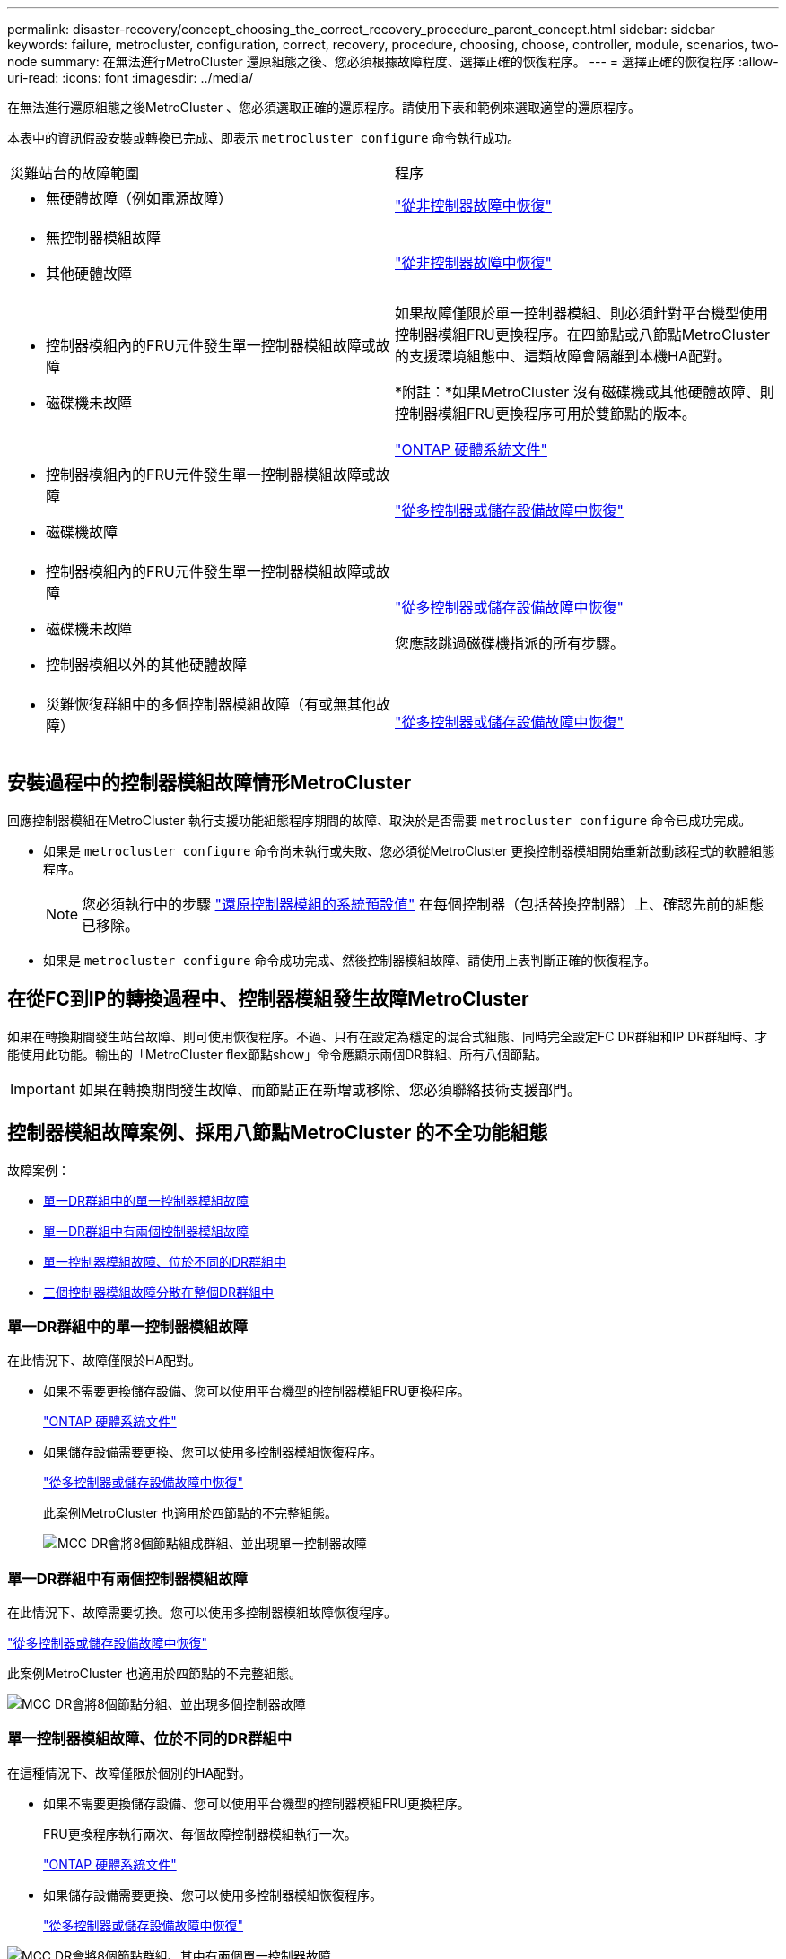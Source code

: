 ---
permalink: disaster-recovery/concept_choosing_the_correct_recovery_procedure_parent_concept.html 
sidebar: sidebar 
keywords: failure, metrocluster, configuration, correct, recovery, procedure, choosing, choose, controller, module, scenarios, two-node 
summary: 在無法進行MetroCluster 還原組態之後、您必須根據故障程度、選擇正確的恢復程序。 
---
= 選擇正確的恢復程序
:allow-uri-read: 
:icons: font
:imagesdir: ../media/


[role="lead"]
在無法進行還原組態之後MetroCluster 、您必須選取正確的還原程序。請使用下表和範例來選取適當的還原程序。

本表中的資訊假設安裝或轉換已完成、即表示 `metrocluster configure` 命令執行成功。

|===


| 災難站台的故障範圍 | 程序 


 a| 
* 無硬體故障（例如電源故障）

 a| 
link:task_recover_from_a_non_controller_failure_mcc_dr.html["從非控制器故障中恢復"]



 a| 
* 無控制器模組故障
* 其他硬體故障

 a| 
link:task_recover_from_a_non_controller_failure_mcc_dr.html["從非控制器故障中恢復"]



 a| 
* 控制器模組內的FRU元件發生單一控制器模組故障或故障
* 磁碟機未故障

 a| 
如果故障僅限於單一控制器模組、則必須針對平台機型使用控制器模組FRU更換程序。在四節點或八節點MetroCluster 的支援環境組態中、這類故障會隔離到本機HA配對。

*附註：*如果MetroCluster 沒有磁碟機或其他硬體故障、則控制器模組FRU更換程序可用於雙節點的版本。

https://docs.netapp.com/platstor/index.jsp["ONTAP 硬體系統文件"^]



 a| 
* 控制器模組內的FRU元件發生單一控制器模組故障或故障
* 磁碟機故障

 a| 
link:task_recover_from_a_multi_controller_and_or_storage_failure.html["從多控制器或儲存設備故障中恢復"]



 a| 
* 控制器模組內的FRU元件發生單一控制器模組故障或故障
* 磁碟機未故障
* 控制器模組以外的其他硬體故障

 a| 
link:task_recover_from_a_multi_controller_and_or_storage_failure.html["從多控制器或儲存設備故障中恢復"]

您應該跳過磁碟機指派的所有步驟。



 a| 
* 災難恢復群組中的多個控制器模組故障（有或無其他故障）

 a| 
link:task_recover_from_a_multi_controller_and_or_storage_failure.html["從多控制器或儲存設備故障中恢復"]

|===


== 安裝過程中的控制器模組故障情形MetroCluster

回應控制器模組在MetroCluster 執行支援功能組態程序期間的故障、取決於是否需要 `metrocluster configure` 命令已成功完成。

* 如果是 `metrocluster configure` 命令尚未執行或失敗、您必須從MetroCluster 更換控制器模組開始重新啟動該程式的軟體組態程序。
+

NOTE: 您必須執行中的步驟 link:https://docs.netapp.com/us-en/ontap-metrocluster/install-ip/task_sw_config_restore_defaults.html["還原控制器模組的系統預設值"] 在每個控制器（包括替換控制器）上、確認先前的組態已移除。

* 如果是 `metrocluster configure` 命令成功完成、然後控制器模組故障、請使用上表判斷正確的恢復程序。




== 在從FC到IP的轉換過程中、控制器模組發生故障MetroCluster

如果在轉換期間發生站台故障、則可使用恢復程序。不過、只有在設定為穩定的混合式組態、同時完全設定FC DR群組和IP DR群組時、才能使用此功能。輸出的「MetroCluster flex節點show」命令應顯示兩個DR群組、所有八個節點。


IMPORTANT: 如果在轉換期間發生故障、而節點正在新增或移除、您必須聯絡技術支援部門。



== 控制器模組故障案例、採用八節點MetroCluster 的不全功能組態

故障案例：

* <<單一DR群組中的單一控制器模組故障>>
* <<單一DR群組中有兩個控制器模組故障>>
* <<單一控制器模組故障、位於不同的DR群組中>>
* <<三個控制器模組故障分散在整個DR群組中>>




=== 單一DR群組中的單一控制器模組故障

在此情況下、故障僅限於HA配對。

* 如果不需要更換儲存設備、您可以使用平台機型的控制器模組FRU更換程序。
+
https://docs.netapp.com/platstor/index.jsp["ONTAP 硬體系統文件"^]

* 如果儲存設備需要更換、您可以使用多控制器模組恢復程序。
+
link:task_recover_from_a_multi_controller_and_or_storage_failure.html["從多控制器或儲存設備故障中恢復"]

+
此案例MetroCluster 也適用於四節點的不完整組態。

+
image::../media/mcc_dr_groups_8_node_with_a_single_controller_failure.gif[MCC DR會將8個節點組成群組、並出現單一控制器故障]





=== 單一DR群組中有兩個控制器模組故障

在此情況下、故障需要切換。您可以使用多控制器模組故障恢復程序。

link:task_recover_from_a_multi_controller_and_or_storage_failure.html["從多控制器或儲存設備故障中恢復"]

此案例MetroCluster 也適用於四節點的不完整組態。

image::../media/mcc_dr_groups_8_node_with_a_multi_controller_failure.gif[MCC DR會將8個節點分組、並出現多個控制器故障]



=== 單一控制器模組故障、位於不同的DR群組中

在這種情況下、故障僅限於個別的HA配對。

* 如果不需要更換儲存設備、您可以使用平台機型的控制器模組FRU更換程序。
+
FRU更換程序執行兩次、每個故障控制器模組執行一次。

+
https://docs.netapp.com/platstor/index.jsp["ONTAP 硬體系統文件"^]

* 如果儲存設備需要更換、您可以使用多控制器模組恢復程序。
+
link:task_recover_from_a_multi_controller_and_or_storage_failure.html["從多控制器或儲存設備故障中恢復"]



image::../media/mcc_dr_groups_8_node_with_two_single_controller_failures.gif[MCC DR會將8個節點群組、其中有兩個單一控制器故障]



=== 三個控制器模組故障分散在整個DR群組中

在此情況下、故障需要切換。您可以使用DR Group One的多控制器模組故障恢復程序。

link:task_recover_from_a_multi_controller_and_or_storage_failure.html["從多控制器或儲存設備故障中恢復"]

您可以針對DR群組二使用平台專屬的控制器模組FRU更換程序。

https://docs.netapp.com/platstor/index.jsp["ONTAP 硬體系統文件"^]

image::../media/mcc_dr_groups_8_node_with_a_3_controller_failure.gif[MCC DR會將8個節點分組、並出現3個控制器故障]



== 控制器模組故障案例、採用雙節點MetroCluster 的不全功能組態

您使用的程序取決於故障程度。

* 如果不需要更換儲存設備、您可以使用平台機型的控制器模組FRU更換程序。
+
https://docs.netapp.com/platstor/index.jsp["ONTAP 硬體系統文件"^]

* 如果儲存設備需要更換、您可以使用多控制器模組恢復程序。
+
link:task_recover_from_a_multi_controller_and_or_storage_failure.html["從多控制器或儲存設備故障中恢復"]



image::../media/mcc_dr_groups_2_node_with_a_single_controller_failure.gif[MCC DR會將2個節點與單一控制器故障進行分組]
